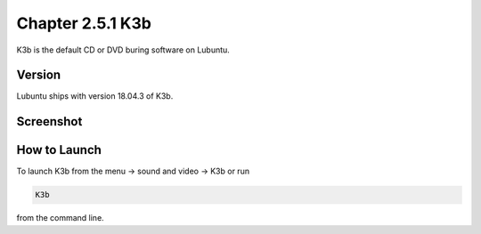 Chapter 2.5.1 K3b
=================

K3b is the default CD or DVD buring software on Lubuntu. 

Version
-------
Lubuntu ships with version 18.04.3 of K3b. 

Screenshot
----------
.. k3b.png

How to Launch
-------------
To launch K3b from the menu -> sound and video -> K3b or run 

.. code:: 

   K3b 
   
from the command line.
